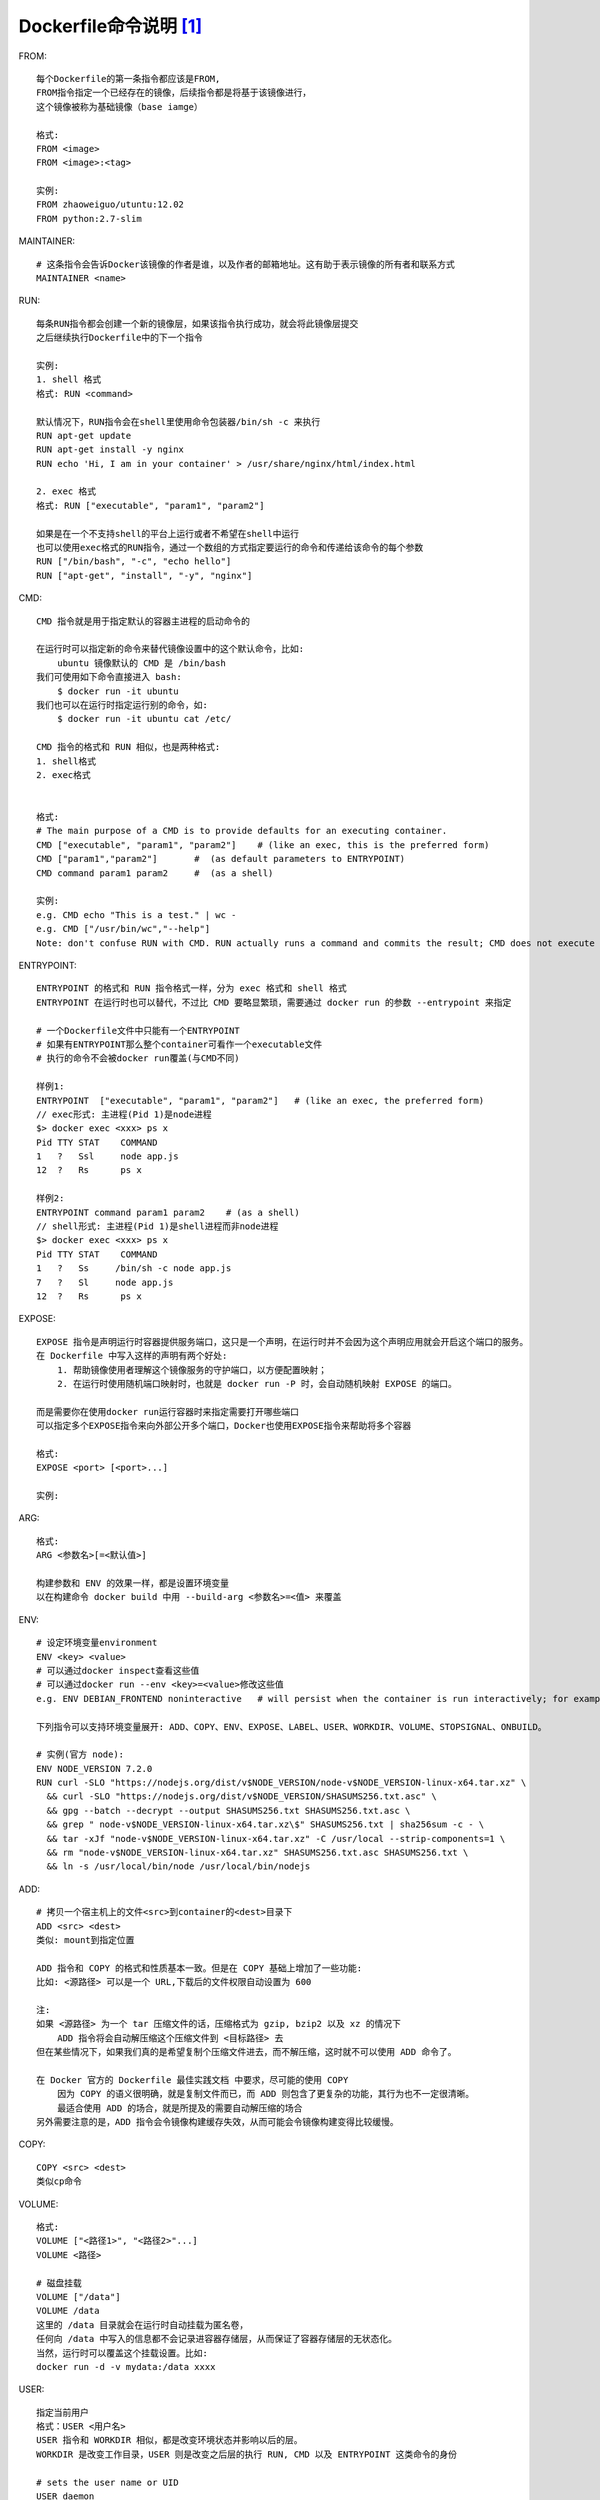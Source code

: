 Dockerfile命令说明 [1]_
#######################


FROM::

    每个Dockerfile的第一条指令都应该是FROM,
    FROM指令指定一个已经存在的镜像，后续指令都是将基于该镜像进行，
    这个镜像被称为基础镜像（base iamge）
    
    格式:
    FROM <image>
    FROM <image>:<tag>
    
    实例:
    FROM zhaoweiguo/utuntu:12.02
    FROM python:2.7-slim


MAINTAINER::

    # 这条指令会告诉Docker该镜像的作者是谁，以及作者的邮箱地址。这有助于表示镜像的所有者和联系方式
    MAINTAINER <name>

RUN::

    每条RUN指令都会创建一个新的镜像层，如果该指令执行成功，就会将此镜像层提交
    之后继续执行Dockerfile中的下一个指令

    实例:
    1. shell 格式
    格式: RUN <command>

    默认情况下，RUN指令会在shell里使用命令包装器/bin/sh -c 来执行
    RUN apt-get update
    RUN apt-get install -y nginx
    RUN echo 'Hi, I am in your container' > /usr/share/nginx/html/index.html

    2. exec 格式
    格式: RUN ["executable", "param1", "param2"]

    如果是在一个不支持shell的平台上运行或者不希望在shell中运行
    也可以使用exec格式的RUN指令，通过一个数组的方式指定要运行的命令和传递给该命令的每个参数
    RUN ["/bin/bash", "-c", "echo hello"]
    RUN ["apt-get", "install", "-y", "nginx"]


CMD::

    CMD 指令就是用于指定默认的容器主进程的启动命令的
    
    在运行时可以指定新的命令来替代镜像设置中的这个默认命令，比如:
        ubuntu 镜像默认的 CMD 是 /bin/bash
    我们可使用如下命令直接进入 bash:
        $ docker run -it ubuntu
    我们也可以在运行时指定运行别的命令，如:
        $ docker run -it ubuntu cat /etc/

    CMD 指令的格式和 RUN 相似，也是两种格式:
    1. shell格式
    2. exec格式


    格式:
    # The main purpose of a CMD is to provide defaults for an executing container. 
    CMD ["executable", "param1", "param2"]    # (like an exec, this is the preferred form)
    CMD ["param1","param2"]       #  (as default parameters to ENTRYPOINT)
    CMD command param1 param2     #  (as a shell)

    实例:
    e.g. CMD echo "This is a test." | wc -
    e.g. CMD ["/usr/bin/wc","--help"]
    Note: don't confuse RUN with CMD. RUN actually runs a command and commits the result; CMD does not execute anything at build time, but specifies the intended command for the image.

ENTRYPOINT::

    ENTRYPOINT 的格式和 RUN 指令格式一样，分为 exec 格式和 shell 格式
    ENTRYPOINT 在运行时也可以替代，不过比 CMD 要略显繁琐，需要通过 docker run 的参数 --entrypoint 来指定

    # 一个Dockerfile文件中只能有一个ENTRYPOINT
    # 如果有ENTRYPOINT那么整个container可看作一个executable文件
    # 执行的命令不会被docker run覆盖(与CMD不同)

    样例1:
    ENTRYPOINT  ["executable", "param1", "param2"]   # (like an exec, the preferred form)
    // exec形式: 主进程(Pid 1)是node进程
    $> docker exec <xxx> ps x
    Pid TTY STAT    COMMAND
    1   ?   Ssl     node app.js
    12  ?   Rs      ps x

    样例2:
    ENTRYPOINT command param1 param2    # (as a shell)
    // shell形式: 主进程(Pid 1)是shell进程而非node进程
    $> docker exec <xxx> ps x
    Pid TTY STAT    COMMAND
    1   ?   Ss     /bin/sh -c node app.js
    7   ?   Sl     node app.js
    12  ?   Rs      ps x


EXPOSE::

    EXPOSE 指令是声明运行时容器提供服务端口，这只是一个声明，在运行时并不会因为这个声明应用就会开启这个端口的服务。
    在 Dockerfile 中写入这样的声明有两个好处:
        1. 帮助镜像使用者理解这个镜像服务的守护端口，以方便配置映射；
        2. 在运行时使用随机端口映射时，也就是 docker run -P 时，会自动随机映射 EXPOSE 的端口。

    而是需要你在使用docker run运行容器时来指定需要打开哪些端口
    可以指定多个EXPOSE指令来向外部公开多个端口，Docker也使用EXPOSE指令来帮助将多个容器

    格式:
    EXPOSE <port> [<port>...]

    实例:

ARG::

    格式:
    ARG <参数名>[=<默认值>]

    构建参数和 ENV 的效果一样，都是设置环境变量
    以在构建命令 docker build 中用 --build-arg <参数名>=<值> 来覆盖


ENV::

    # 设定环境变量environment
    ENV <key> <value>
    # 可以通过docker inspect查看这些值
    # 可以通过docker run --env <key>=<value>修改这些值
    e.g. ENV DEBIAN_FRONTEND noninteractive   # will persist when the container is run interactively; for example: docker run -t -i image bash

    下列指令可以支持环境变量展开: ADD、COPY、ENV、EXPOSE、LABEL、USER、WORKDIR、VOLUME、STOPSIGNAL、ONBUILD。

    # 实例(官方 node):
    ENV NODE_VERSION 7.2.0
    RUN curl -SLO "https://nodejs.org/dist/v$NODE_VERSION/node-v$NODE_VERSION-linux-x64.tar.xz" \
      && curl -SLO "https://nodejs.org/dist/v$NODE_VERSION/SHASUMS256.txt.asc" \
      && gpg --batch --decrypt --output SHASUMS256.txt SHASUMS256.txt.asc \
      && grep " node-v$NODE_VERSION-linux-x64.tar.xz\$" SHASUMS256.txt | sha256sum -c - \
      && tar -xJf "node-v$NODE_VERSION-linux-x64.tar.xz" -C /usr/local --strip-components=1 \
      && rm "node-v$NODE_VERSION-linux-x64.tar.xz" SHASUMS256.txt.asc SHASUMS256.txt \
      && ln -s /usr/local/bin/node /usr/local/bin/nodejs




ADD::

    # 拷贝一个宿主机上的文件<src>到container的<dest>目录下
    ADD <src> <dest>
    类似: mount到指定位置
    
    ADD 指令和 COPY 的格式和性质基本一致。但是在 COPY 基础上增加了一些功能:
    比如: <源路径> 可以是一个 URL,下载后的文件权限自动设置为 600

    注:
    如果 <源路径> 为一个 tar 压缩文件的话，压缩格式为 gzip, bzip2 以及 xz 的情况下
        ADD 指令将会自动解压缩这个压缩文件到 <目标路径> 去
    但在某些情况下，如果我们真的是希望复制个压缩文件进去，而不解压缩，这时就不可以使用 ADD 命令了。

    在 Docker 官方的 Dockerfile 最佳实践文档 中要求，尽可能的使用 COPY
        因为 COPY 的语义很明确，就是复制文件而已，而 ADD 则包含了更复杂的功能，其行为也不一定很清晰。
        最适合使用 ADD 的场合，就是所提及的需要自动解压缩的场合
    另外需要注意的是，ADD 指令会令镜像构建缓存失效，从而可能会令镜像构建变得比较缓慢。



COPY::

    COPY <src> <dest>
    类似cp命令



VOLUME::

    格式:
    VOLUME ["<路径1>", "<路径2>"...]
    VOLUME <路径>

    # 磁盘挂载
    VOLUME ["/data"]
    VOLUME /data
    这里的 /data 目录就会在运行时自动挂载为匿名卷，
    任何向 /data 中写入的信息都不会记录进容器存储层，从而保证了容器存储层的无状态化。
    当然，运行时可以覆盖这个挂载设置。比如:
    docker run -d -v mydata:/data xxxx


USER::

    指定当前用户
    格式：USER <用户名>
    USER 指令和 WORKDIR 相似，都是改变环境状态并影响以后的层。
    WORKDIR 是改变工作目录，USER 则是改变之后层的执行 RUN, CMD 以及 ENTRYPOINT 这类命令的身份
    
    # sets the user name or UID
    USER daemon

WORKDIR::

    格式:
    WORKDIR /path/to/workdir
    
    实例:
    WORKDIR /a
    WORKDIR b
    WORKDIR c
    RUN pwd
    # /a/b/c

ONBUILD::

    格式: ONBUILD [INSTRUCTION]

    ONBUILD 是一个特殊的指令，它后面跟的是其它指令，比如 RUN, COPY 等
    而这些指令，在当前镜像构建时并不会被执行。只有当以当前镜像为基础镜像，去构建下一级镜像的时候才会被执行

    实例:
    1. 基础镜像:
    FROM node:slim
    RUN mkdir /app
    WORKDIR /app
    ONBUILD COPY ./package.json /app
    ONBUILD RUN [ "npm", "install" ]
    ONBUILD COPY . /app/
    CMD [ "npm", "start" ]

    # 基于基础镜像 
    FROM <baseMirror>
    它等同于:
    FROM node:slim
    RUN mkdir /app
    WORKDIR /app
    COPY ./package.json /app
    RUN [ "npm", "install" ]
    COPY . /app/
    CMD [ "npm", "start" ]


HEALTHCHECK::

    格式:
    HEALTHCHECK [选项] CMD <命令>：设置检查容器健康状况的命令
    HEALTHCHECK NONE：如果基础镜像有健康检查指令，使用这行可以屏蔽掉其健康检查指令

    HEALTHCHECK 指令是告诉 Docker 应该如何进行判断容器的状态是否正常，这是 Docker 1.12 引入的新指令。
    用这行命令来判断容器主进程的服务状态是否还正常，从而比较真实的反应容器实际状态。

    初始状态会为 starting
    检查成功后变为 healthy
    连续一定次数失败，则会变为 unhealthy

    HEALTHCHECK 支持下列选项:
    --interval=<间隔>：两次健康检查的间隔，默认为 30 秒；
    --timeout=<时长>：健康检查命令运行超时时间，如果超过这个时间，本次健康检查就被视为失败，默认 30 秒；
    --retries=<次数>：当连续失败指定次数后，则将容器状态视为 unhealthy，默认 3 次。

    和 CMD, ENTRYPOINT 一样，HEALTHCHECK 只可以出现一次，如果写了多个，只有最后一个生效。
    命令的返回值决定了该次健康检查的成功与否：0：成功；1：失败；2：保留，不要使用这个值

    实例:
    FROM nginx
    RUN apt-get update && apt-get install -y curl && rm -rf /var/lib/apt/lists/*
    HEALTHCHECK --interval=5s --timeout=3s \
      CMD curl -fs http://localhost/ || exit 1



实例::

    # This is a comment
    FROM ubuntu:14.04
    MAINTAINER Kate Smith <ksmith@example.com>
    RUN apt-get update && apt-get install -y ruby ruby-dev
    RUN gem install sinatra



.. [1] https://docs.docker.com/reference/builder/

